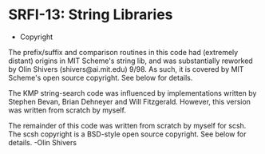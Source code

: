 * SRFI-13: String Libraries

- Copyright
The prefix/suffix and comparison routines in this code had (extremely
distant) origins in MIT Scheme's string lib, and was substantially
reworked by Olin Shivers (shivers@ai.mit.edu) 9/98. As such, it is
covered by MIT Scheme's open source copyright. See below for details.

The KMP string-search code was influenced by implementations written
by Stephen Bevan, Brian Dehneyer and Will Fitzgerald. However, this
version was written from scratch by myself.

The remainder of this code was written from scratch by myself for scsh.
The scsh copyright is a BSD-style open source copyright. See below for
details.
    -Olin Shivers
